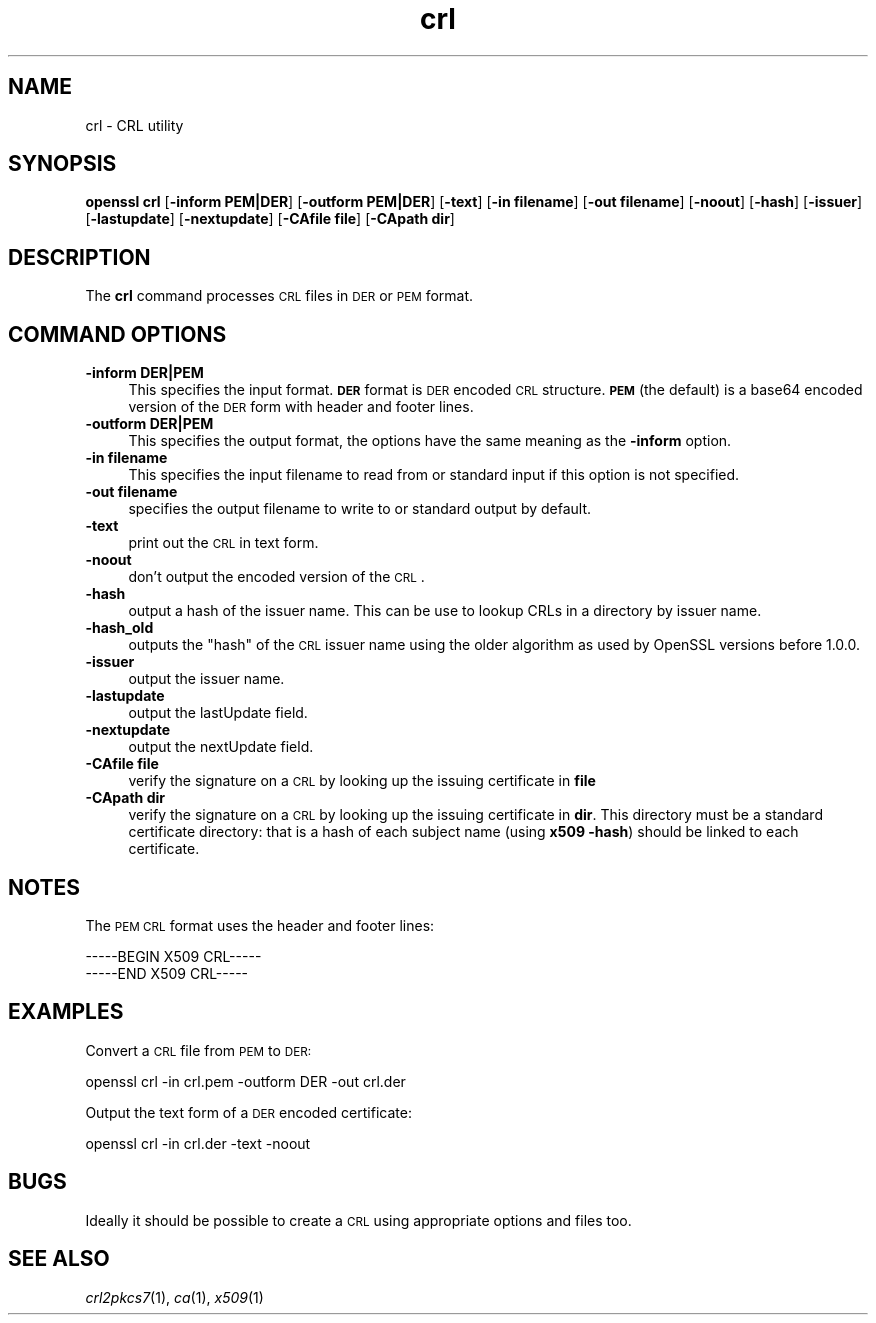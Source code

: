 .\" Automatically generated by Pod::Man 2.25 (Pod::Simple 3.16)
.\"
.\" Standard preamble:
.\" ========================================================================
.de Sp \" Vertical space (when we can't use .PP)
.if t .sp .5v
.if n .sp
..
.de Vb \" Begin verbatim text
.ft CW
.nf
.ne \\$1
..
.de Ve \" End verbatim text
.ft R
.fi
..
.\" Set up some character translations and predefined strings.  \*(-- will
.\" give an unbreakable dash, \*(PI will give pi, \*(L" will give a left
.\" double quote, and \*(R" will give a right double quote.  \*(C+ will
.\" give a nicer C++.  Capital omega is used to do unbreakable dashes and
.\" therefore won't be available.  \*(C` and \*(C' expand to `' in nroff,
.\" nothing in troff, for use with C<>.
.tr \(*W-
.ds C+ C\v'-.1v'\h'-1p'\s-2+\h'-1p'+\s0\v'.1v'\h'-1p'
.ie n \{\
.    ds -- \(*W-
.    ds PI pi
.    if (\n(.H=4u)&(1m=24u) .ds -- \(*W\h'-12u'\(*W\h'-12u'-\" diablo 10 pitch
.    if (\n(.H=4u)&(1m=20u) .ds -- \(*W\h'-12u'\(*W\h'-8u'-\"  diablo 12 pitch
.    ds L" ""
.    ds R" ""
.    ds C` ""
.    ds C' ""
'br\}
.el\{\
.    ds -- \|\(em\|
.    ds PI \(*p
.    ds L" ``
.    ds R" ''
'br\}
.\"
.\" Escape single quotes in literal strings from groff's Unicode transform.
.ie \n(.g .ds Aq \(aq
.el       .ds Aq '
.\"
.\" If the F register is turned on, we'll generate index entries on stderr for
.\" titles (.TH), headers (.SH), subsections (.SS), items (.Ip), and index
.\" entries marked with X<> in POD.  Of course, you'll have to process the
.\" output yourself in some meaningful fashion.
.ie \nF \{\
.    de IX
.    tm Index:\\$1\t\\n%\t"\\$2"
..
.    nr % 0
.    rr F
.\}
.el \{\
.    de IX
..
.\}
.\"
.\" Accent mark definitions (@(#)ms.acc 1.5 88/02/08 SMI; from UCB 4.2).
.\" Fear.  Run.  Save yourself.  No user-serviceable parts.
.    \" fudge factors for nroff and troff
.if n \{\
.    ds #H 0
.    ds #V .8m
.    ds #F .3m
.    ds #[ \f1
.    ds #] \fP
.\}
.if t \{\
.    ds #H ((1u-(\\\\n(.fu%2u))*.13m)
.    ds #V .6m
.    ds #F 0
.    ds #[ \&
.    ds #] \&
.\}
.    \" simple accents for nroff and troff
.if n \{\
.    ds ' \&
.    ds ` \&
.    ds ^ \&
.    ds , \&
.    ds ~ ~
.    ds /
.\}
.if t \{\
.    ds ' \\k:\h'-(\\n(.wu*8/10-\*(#H)'\'\h"|\\n:u"
.    ds ` \\k:\h'-(\\n(.wu*8/10-\*(#H)'\`\h'|\\n:u'
.    ds ^ \\k:\h'-(\\n(.wu*10/11-\*(#H)'^\h'|\\n:u'
.    ds , \\k:\h'-(\\n(.wu*8/10)',\h'|\\n:u'
.    ds ~ \\k:\h'-(\\n(.wu-\*(#H-.1m)'~\h'|\\n:u'
.    ds / \\k:\h'-(\\n(.wu*8/10-\*(#H)'\z\(sl\h'|\\n:u'
.\}
.    \" troff and (daisy-wheel) nroff accents
.ds : \\k:\h'-(\\n(.wu*8/10-\*(#H+.1m+\*(#F)'\v'-\*(#V'\z.\h'.2m+\*(#F'.\h'|\\n:u'\v'\*(#V'
.ds 8 \h'\*(#H'\(*b\h'-\*(#H'
.ds o \\k:\h'-(\\n(.wu+\w'\(de'u-\*(#H)/2u'\v'-.3n'\*(#[\z\(de\v'.3n'\h'|\\n:u'\*(#]
.ds d- \h'\*(#H'\(pd\h'-\w'~'u'\v'-.25m'\f2\(hy\fP\v'.25m'\h'-\*(#H'
.ds D- D\\k:\h'-\w'D'u'\v'-.11m'\z\(hy\v'.11m'\h'|\\n:u'
.ds th \*(#[\v'.3m'\s+1I\s-1\v'-.3m'\h'-(\w'I'u*2/3)'\s-1o\s+1\*(#]
.ds Th \*(#[\s+2I\s-2\h'-\w'I'u*3/5'\v'-.3m'o\v'.3m'\*(#]
.ds ae a\h'-(\w'a'u*4/10)'e
.ds Ae A\h'-(\w'A'u*4/10)'E
.    \" corrections for vroff
.if v .ds ~ \\k:\h'-(\\n(.wu*9/10-\*(#H)'\s-2\u~\d\s+2\h'|\\n:u'
.if v .ds ^ \\k:\h'-(\\n(.wu*10/11-\*(#H)'\v'-.4m'^\v'.4m'\h'|\\n:u'
.    \" for low resolution devices (crt and lpr)
.if \n(.H>23 .if \n(.V>19 \
\{\
.    ds : e
.    ds 8 ss
.    ds o a
.    ds d- d\h'-1'\(ga
.    ds D- D\h'-1'\(hy
.    ds th \o'bp'
.    ds Th \o'LP'
.    ds ae ae
.    ds Ae AE
.\}
.rm #[ #] #H #V #F C
.\" ========================================================================
.\"
.IX Title "crl 1"
.TH crl 1 "2014-09-05" "LibreSSL " "LibreSSL"
.\" For nroff, turn off justification.  Always turn off hyphenation; it makes
.\" way too many mistakes in technical documents.
.if n .ad l
.nh
.SH "NAME"
crl \- CRL utility
.SH "SYNOPSIS"
.IX Header "SYNOPSIS"
\&\fBopenssl\fR \fBcrl\fR
[\fB\-inform PEM|DER\fR]
[\fB\-outform PEM|DER\fR]
[\fB\-text\fR]
[\fB\-in filename\fR]
[\fB\-out filename\fR]
[\fB\-noout\fR]
[\fB\-hash\fR]
[\fB\-issuer\fR]
[\fB\-lastupdate\fR]
[\fB\-nextupdate\fR]
[\fB\-CAfile file\fR]
[\fB\-CApath dir\fR]
.SH "DESCRIPTION"
.IX Header "DESCRIPTION"
The \fBcrl\fR command processes \s-1CRL\s0 files in \s-1DER\s0 or \s-1PEM\s0 format.
.SH "COMMAND OPTIONS"
.IX Header "COMMAND OPTIONS"
.IP "\fB\-inform DER|PEM\fR" 4
.IX Item "-inform DER|PEM"
This specifies the input format. \fB\s-1DER\s0\fR format is \s-1DER\s0 encoded \s-1CRL\s0
structure. \fB\s-1PEM\s0\fR (the default) is a base64 encoded version of
the \s-1DER\s0 form with header and footer lines.
.IP "\fB\-outform DER|PEM\fR" 4
.IX Item "-outform DER|PEM"
This specifies the output format, the options have the same meaning as the
\&\fB\-inform\fR option.
.IP "\fB\-in filename\fR" 4
.IX Item "-in filename"
This specifies the input filename to read from or standard input if this
option is not specified.
.IP "\fB\-out filename\fR" 4
.IX Item "-out filename"
specifies the output filename to write to or standard output by
default.
.IP "\fB\-text\fR" 4
.IX Item "-text"
print out the \s-1CRL\s0 in text form.
.IP "\fB\-noout\fR" 4
.IX Item "-noout"
don't output the encoded version of the \s-1CRL\s0.
.IP "\fB\-hash\fR" 4
.IX Item "-hash"
output a hash of the issuer name. This can be use to lookup CRLs in
a directory by issuer name.
.IP "\fB\-hash_old\fR" 4
.IX Item "-hash_old"
outputs the \*(L"hash\*(R" of the \s-1CRL\s0 issuer name using the older algorithm
as used by OpenSSL versions before 1.0.0.
.IP "\fB\-issuer\fR" 4
.IX Item "-issuer"
output the issuer name.
.IP "\fB\-lastupdate\fR" 4
.IX Item "-lastupdate"
output the lastUpdate field.
.IP "\fB\-nextupdate\fR" 4
.IX Item "-nextupdate"
output the nextUpdate field.
.IP "\fB\-CAfile file\fR" 4
.IX Item "-CAfile file"
verify the signature on a \s-1CRL\s0 by looking up the issuing certificate in
\&\fBfile\fR
.IP "\fB\-CApath dir\fR" 4
.IX Item "-CApath dir"
verify the signature on a \s-1CRL\s0 by looking up the issuing certificate in
\&\fBdir\fR. This directory must be a standard certificate directory: that
is a hash of each subject name (using \fBx509 \-hash\fR) should be linked
to each certificate.
.SH "NOTES"
.IX Header "NOTES"
The \s-1PEM\s0 \s-1CRL\s0 format uses the header and footer lines:
.PP
.Vb 2
\& \-\-\-\-\-BEGIN X509 CRL\-\-\-\-\-
\& \-\-\-\-\-END X509 CRL\-\-\-\-\-
.Ve
.SH "EXAMPLES"
.IX Header "EXAMPLES"
Convert a \s-1CRL\s0 file from \s-1PEM\s0 to \s-1DER:\s0
.PP
.Vb 1
\& openssl crl \-in crl.pem \-outform DER \-out crl.der
.Ve
.PP
Output the text form of a \s-1DER\s0 encoded certificate:
.PP
.Vb 1
\& openssl crl \-in crl.der \-text \-noout
.Ve
.SH "BUGS"
.IX Header "BUGS"
Ideally it should be possible to create a \s-1CRL\s0 using appropriate options
and files too.
.SH "SEE ALSO"
.IX Header "SEE ALSO"
\&\fIcrl2pkcs7\fR\|(1), \fIca\fR\|(1), \fIx509\fR\|(1)
